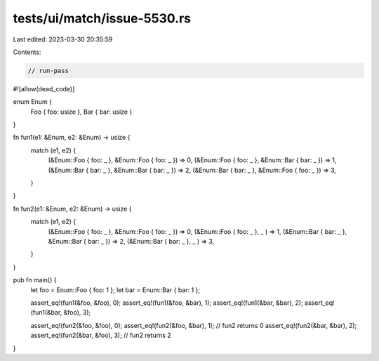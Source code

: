tests/ui/match/issue-5530.rs
============================

Last edited: 2023-03-30 20:35:59

Contents:

.. code-block:: rs

    // run-pass
#![allow(dead_code)]

enum Enum {
    Foo { foo: usize },
    Bar { bar: usize }
}

fn fun1(e1: &Enum, e2: &Enum) -> usize {
    match (e1, e2) {
        (&Enum::Foo { foo: _ }, &Enum::Foo { foo: _ }) => 0,
        (&Enum::Foo { foo: _ }, &Enum::Bar { bar: _ }) => 1,
        (&Enum::Bar { bar: _ }, &Enum::Bar { bar: _ }) => 2,
        (&Enum::Bar { bar: _ }, &Enum::Foo { foo: _ }) => 3,
    }
}

fn fun2(e1: &Enum, e2: &Enum) -> usize {
    match (e1, e2) {
        (&Enum::Foo { foo: _ }, &Enum::Foo { foo: _ }) => 0,
        (&Enum::Foo { foo: _ }, _              ) => 1,
        (&Enum::Bar { bar: _ }, &Enum::Bar { bar: _ }) => 2,
        (&Enum::Bar { bar: _ }, _              ) => 3,
    }
}

pub fn main() {
    let foo = Enum::Foo { foo: 1 };
    let bar = Enum::Bar { bar: 1 };

    assert_eq!(fun1(&foo, &foo), 0);
    assert_eq!(fun1(&foo, &bar), 1);
    assert_eq!(fun1(&bar, &bar), 2);
    assert_eq!(fun1(&bar, &foo), 3);

    assert_eq!(fun2(&foo, &foo), 0);
    assert_eq!(fun2(&foo, &bar), 1); // fun2 returns 0
    assert_eq!(fun2(&bar, &bar), 2);
    assert_eq!(fun2(&bar, &foo), 3); // fun2 returns 2
}


